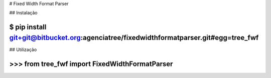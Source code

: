 # Fixed Width Format Parser

## Instalação

~~~~
$ pip install git+git@bitbucket.org:agenciatree/fixedwidthformatparser.git#egg=tree_fwf
~~~~

## Utilização

~~~~
>>> from tree_fwf import FixedWidthFormatParser
~~~~

